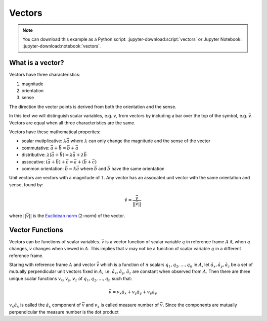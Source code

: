 =======
Vectors
=======

.. note::

   You can download this example as a Python script:
   :jupyter-download:script:`vectors` or Jupyter Notebook:
   :jupyter-download:notebook:`vectors`.

.. jupyter-execute::

   import sympy as sm
   sm.init_printing(use_latex='mathjax')

What is a vector?
=================

Vectors have three characteristics:

1. magnitude
2. orientation
3. sense

The direction the vector points is derived from both the orientation and the
sense.

In this text we will distinguish scalar variables, e.g. :math:`v`, from vectors
by including a bar over the top of the symbol, e.g. :math:`\bar{v}`. Vectors
are equal when all three characteristics are the same.

Vectors have these mathematical properites:

- scalar mutiplicative: :math:`\lambda\bar{a}` where :math:`\lambda` can only
  change the magnitude and the sense of the vector
- commutative: :math:`\bar{a} + \bar{b} = \bar{b} + \bar{a}`
- distributive: :math:`\lambda(\bar{a} + \bar{b}) = \lambda\bar{a} +
  \lambda\bar{b}`
- assocative: :math:`(\bar{a} + \bar{b}) + \bar{c} = \bar{a} + (\bar{b} +
  \bar{c})`
- common orientation: :math:`\bar{b} = k\bar{a}` where :math:`\bar{b}` and
  :math:`\bar{b}` have the same orientation

Unit vectors are vectors with a magnitude of :math:`1`. Any vector has an
assocated unit vector with the same orientation and sense, found by:

.. math::

   \hat{v} = \frac{\bar{v}}{||\bar{v}||}

where :math:`||\bar{v}||` is the `Euclidean norm`_ (2-norm) of the vector.

.. _Euclidean norm: https://en.wikipedia.org/wiki/Norm_(mathematics)#Euclidean_norm

Vector Functions
================

Vectors can be functions of scalar variables. :math:`\bar{v}` is a vector
function of scalar variable :math:`q` in reference frame :math:`A` if, when
:math:`q` changes, :math:`\bar{v}` changes when viewed in :math:`A`. This
implies that :math:`\bar{v}` may not be a function of scalar variable :math:`q`
in a different reference frame.

Staring with reference frame :math:`A` and vector :math:`\bar{v}` which is a
function of :math:`n` scalars :math:`q_1,q_2,\ldots,q_n` in :math:`A`, let
:math:`\hat{a}_x,\hat{a}_y,\hat{a}_z` be a set of mutually perpendicular unit
vectors fixed in :math:`A`, i.e. :math:`\hat{a}_x,\hat{a}_y,\hat{a}_z` are
constant when observed from :math:`A`. Then there are three unique scalar
functions :math:`v_x,v_y,v_z` of :math:`q_1,q_2,\ldots,q_n` such that:

.. math::

   \bar{v} = v_x \hat{a}_x + v_y \hat{a}_y + v_y \hat{a}_y

:math:`v_x \hat{a}_x` is called the :math:`\hat{a}_x` component of
:math:`\bar{v}` and :math:`v_x` is called measure number of :math:`\bar{v}`.
Since the components are mutually perpendicular the measure number is the dot
product
